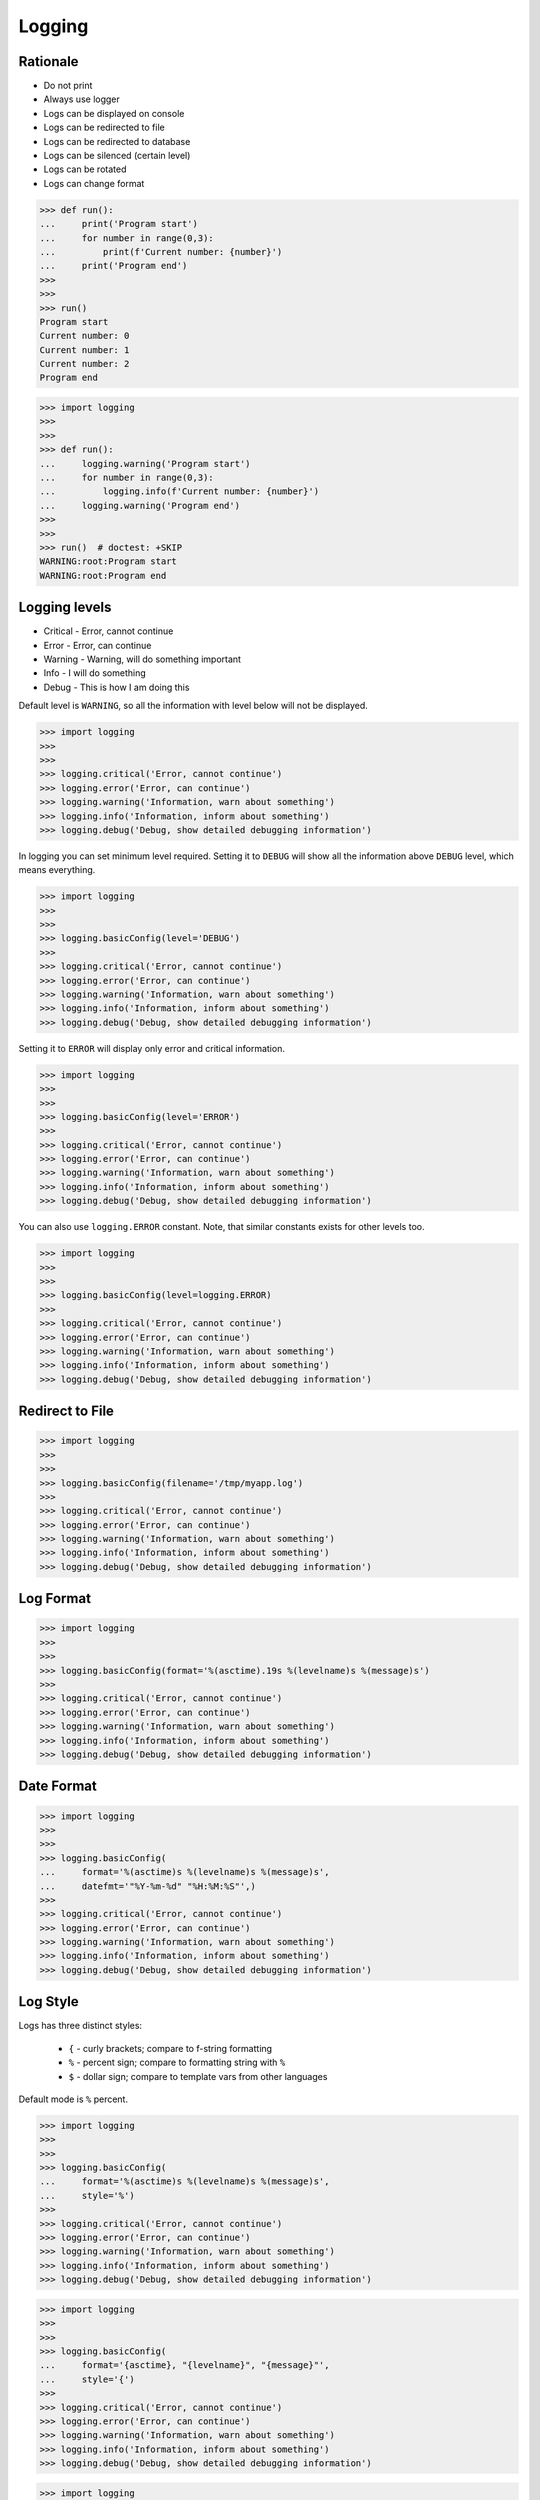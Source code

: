 Logging
=======


Rationale
---------
* Do not print
* Always use logger
* Logs can be displayed on console
* Logs can be redirected to file
* Logs can be redirected to database
* Logs can be silenced (certain level)
* Logs can be rotated
* Logs can change format

>>> def run():
...     print('Program start')
...     for number in range(0,3):
...         print(f'Current number: {number}')
...     print('Program end')
>>>
>>>
>>> run()
Program start
Current number: 0
Current number: 1
Current number: 2
Program end

>>> import logging
>>>
>>>
>>> def run():
...     logging.warning('Program start')
...     for number in range(0,3):
...         logging.info(f'Current number: {number}')
...     logging.warning('Program end')
>>>
>>>
>>> run()  # doctest: +SKIP
WARNING:root:Program start
WARNING:root:Program end


Logging levels
--------------
* Critical - Error, cannot continue
* Error - Error, can continue
* Warning - Warning, will do something important
* Info - I will do something
* Debug - This is how I am doing this

Default level is ``WARNING``, so all the information with level below
will not be displayed.

>>> import logging
>>>
>>>
>>> logging.critical('Error, cannot continue')
>>> logging.error('Error, can continue')
>>> logging.warning('Information, warn about something')
>>> logging.info('Information, inform about something')
>>> logging.debug('Debug, show detailed debugging information')

In logging you can set minimum level required. Setting it to ``DEBUG``
will show all the information above ``DEBUG`` level, which means everything.

>>> import logging
>>>
>>>
>>> logging.basicConfig(level='DEBUG')
>>>
>>> logging.critical('Error, cannot continue')
>>> logging.error('Error, can continue')
>>> logging.warning('Information, warn about something')
>>> logging.info('Information, inform about something')
>>> logging.debug('Debug, show detailed debugging information')

Setting it to ``ERROR`` will display only error and critical information.

>>> import logging
>>>
>>>
>>> logging.basicConfig(level='ERROR')
>>>
>>> logging.critical('Error, cannot continue')
>>> logging.error('Error, can continue')
>>> logging.warning('Information, warn about something')
>>> logging.info('Information, inform about something')
>>> logging.debug('Debug, show detailed debugging information')

You can also use ``logging.ERROR`` constant. Note, that similar constants
exists for other levels too.

>>> import logging
>>>
>>>
>>> logging.basicConfig(level=logging.ERROR)
>>>
>>> logging.critical('Error, cannot continue')
>>> logging.error('Error, can continue')
>>> logging.warning('Information, warn about something')
>>> logging.info('Information, inform about something')
>>> logging.debug('Debug, show detailed debugging information')


Redirect to File
----------------
>>> import logging
>>>
>>>
>>> logging.basicConfig(filename='/tmp/myapp.log')
>>>
>>> logging.critical('Error, cannot continue')
>>> logging.error('Error, can continue')
>>> logging.warning('Information, warn about something')
>>> logging.info('Information, inform about something')
>>> logging.debug('Debug, show detailed debugging information')


Log Format
----------
>>> import logging
>>>
>>>
>>> logging.basicConfig(format='%(asctime).19s %(levelname)s %(message)s')
>>>
>>> logging.critical('Error, cannot continue')
>>> logging.error('Error, can continue')
>>> logging.warning('Information, warn about something')
>>> logging.info('Information, inform about something')
>>> logging.debug('Debug, show detailed debugging information')


Date Format
-----------
>>> import logging
>>>
>>>
>>> logging.basicConfig(
...     format='%(asctime)s %(levelname)s %(message)s',
...     datefmt='"%Y-%m-%d" "%H:%M:%S"',)
>>>
>>> logging.critical('Error, cannot continue')
>>> logging.error('Error, can continue')
>>> logging.warning('Information, warn about something')
>>> logging.info('Information, inform about something')
>>> logging.debug('Debug, show detailed debugging information')


Log Style
---------
Logs has three distinct styles:

    * ``{`` - curly brackets; compare to f-string formatting
    * ``%`` - percent sign; compare to formatting string with ``%``
    * ``$`` - dollar sign; compare to template vars from other languages

Default mode is ``%`` percent.

>>> import logging
>>>
>>>
>>> logging.basicConfig(
...     format='%(asctime)s %(levelname)s %(message)s',
...     style='%')
>>>
>>> logging.critical('Error, cannot continue')
>>> logging.error('Error, can continue')
>>> logging.warning('Information, warn about something')
>>> logging.info('Information, inform about something')
>>> logging.debug('Debug, show detailed debugging information')

>>> import logging
>>>
>>>
>>> logging.basicConfig(
...     format='{asctime}, "{levelname}", "{message}"',
...     style='{')
>>>
>>> logging.critical('Error, cannot continue')
>>> logging.error('Error, can continue')
>>> logging.warning('Information, warn about something')
>>> logging.info('Information, inform about something')
>>> logging.debug('Debug, show detailed debugging information')

>>> import logging
>>>
>>>
>>> logging.basicConfig(
...     format='$asctime, "$levelname", "$message"',
...     style='$')
>>>
>>> logging.critical('Error, cannot continue')
>>> logging.error('Error, can continue')
>>> logging.warning('Information, warn about something')
>>> logging.info('Information, inform about something')
>>> logging.debug('Debug, show detailed debugging information')


Get Logger
----------
>>> import logging
>>>
>>>
>>> log = logging.getLogger('myapp')
>>>
>>> log.critical('Error, cannot continue')
>>> log.error('Error, can continue')
>>> log.warning('Information, warn about something')
>>> log.info('Information, inform about something')
>>> log.debug('Debug, show detailed debugging information')

>>> import logging
>>>
>>>
>>> log = logging.getLogger(__name__)
>>>
>>> log.critical('Error, cannot continue')
>>> log.error('Error, can continue')
>>> log.warning('Information, warn about something')
>>> log.info('Information, inform about something')
>>> log.debug('Debug, show detailed debugging information')


Use Case - CSV log format
-------------------------
>>> import logging
>>>
>>>
>>> logging.basicConfig(
...     level='DEBUG',
...     datefmt='"%Y-%m-%d" "%H:%M:%S"',
...     format='{asctime}, "{levelname}", "{message}"',
...     style='{',
...     filename='/tmp/myapp-log.csv')
>>>
>>> log = logging.getLogger(__name__)
>>>
>>> log.critical('Error, cannot continue')
>>> log.error('Error, can continue')
>>> log.warning('Information, warn about something')
>>> log.info('Information, inform about something')
>>> log.debug('Debug, show detailed debugging information')


.. code-block:: python

    import logging


    logging.basicConfig(
        level=logging.DEBUG,
        format='"%(asctime).19s", "%(levelname)s", "%(message)s"',
        filename='log.csv',
    )

    logging.info('Loop start')

    i = 0
    while i <= 3:
        logging.info(f'Computing {i}')
        i += 1

    logging.info('Loop end')

.. code-block:: python

    import logging

    logging.basicConfig(
        level=logging.INFO,
        filename='/tmp/logging.csv',
        format='"%(asctime).19s", "%(levelname)s", "%(message)s"'
    )

    log = logging.getLogger(__name__)

    log.warning('warning!')  # zostanie zapisana do pliku
    log.debug('Debug message')  # nie zostanie zapisana, bo level jest INFO, czyli powyżej DEBUG


Logowanie zdarzeń
-----------------
.. code-block:: python

    import logging
    log = logging.getLogger(__name__)

    def sum(a, b):
        log.debug('Function `sum()` executed with: %s', locals())
        value = a + b
        log.debug(f'Will produce "{value}" as result')
        return value

    sum(1, 2)
    # Function `sum()` executed with: {'b': 2, 'a': 1}
    # Will produce "3" as result
    # 3

Wyciszanie logowania
--------------------
.. code-block:: python

    import logging

    logging.basicConfig(
        level=logging.DEBUG,
        format='[%(asctime).19s] [%(levelname)s] %(message)s')

    logging.getLogger('requests').setLevel(logging.WARNING)
    log = logging.getLogger(__name__)

    log.debug('Debug message')


Konfiguracja formatowania logów
-------------------------------
.. todo:: convert table to CSV

+-------------------------+-----------------------------------------------+
| Format                  | Description                                   |
+=========================+===============================================+
| args                    | The tuple of arguments merged into ``msg`` to |
|                         | produce ``message``, or a dict whose values   |
|                         | are used for the merge (when there is only one|
|                         | argument, and it is a dictionary).            |
|                         | You shouldn't need to format this yourself.   |
+-------------------------+-----------------------------------------------+
| ``%(asctime)s``         | Human-readable time when the                  |
|                         | `LogRecord` was created.  By default          |
|                         | this is of the form '2003-07-08 16:49:45,896' |
|                         | (the numbers after the comma are millisecond  |
|                         | portion of the time).                         |
+-------------------------+-----------------------------------------------+
| ``%(created)f``         | Time when the `LogRecord` was created         |
|                         | (as returned by `time.time`).                 |
+-------------------------+-----------------------------------------------+
| exc_info                | Exception tuple (à la ``sys.exc_info``) or,   |
|                         | if no exception has occurred, ``None``.       |
|                         | You shouldn't need to format this yourself.   |
+-------------------------+-----------------------------------------------+
| ``%(filename)s``        | Filename portion of ``pathname``.             |
+-------------------------+-----------------------------------------------+
| ``%(funcName)s``        | Name of function containing the logging call. |
+-------------------------+-----------------------------------------------+
| ``%(levelname)s``       | Text logging level for the message            |
|                         | (``'DEBUG'``, ``'INFO'``, ``'WARNING'``,      |
|                         | ``'ERROR'``, ``'CRITICAL'``).                 |
+-------------------------+-----------------------------------------------+
| ``%(levelno)s``         | Numeric logging level for the message         |
|                         | (`DEBUG`, `INFO`,                             |
|                         | `WARNING`, `ERROR`,                           |
|                         | `CRITICAL`).                                  |
+-------------------------+-----------------------------------------------+
| ``%(lineno)d``          | Source line number where the logging call was |
|                         | issued (if available).                        |
+-------------------------+-----------------------------------------------+
| ``%(module)s``          | Module (name portion of ``filename``).        |
+-------------------------+-----------------------------------------------+
| ``%(msecs)d``           | Millisecond portion of the time when the      |
|                         | `LogRecord` was created.                      |
+-------------------------+-----------------------------------------------+
| ``%(message)s``         | The logged message, computed as ``msg %       |
|                         | args``. This is set when                      |
|                         | `Formatter.format` is invoked.                |
+-------------------------+-----------------------------------------------+
| msg                     | The format string passed in the original      |
|                         | logging call. Merged with ``args`` to         |
|                         | produce ``message``, or an arbitrary object   |
|                         | (see `arbitrary-object-messages`).            |
|                         | You shouldn't need to format this yourself.   |
+-------------------------+-----------------------------------------------+
| ``%(name)s``            | Name of the logger used to log the call.      |
+-------------------------+-----------------------------------------------+
| ``%(pathname)s``        | Full pathname of the source file where the    |
|                         | logging call was issued (if available).       |
+-------------------------+-----------------------------------------------+
| ``%(process)d``         | Process ID (if available).                    |
+-------------------------+-----------------------------------------------+
| ``%(processName)s``     | Process name (if available).                  |
+-------------------------+-----------------------------------------------+
| ``%(relativeCreated)d`` | Time in milliseconds when the LogRecord was   |
|                         | created, relative to the time the logging     |
|                         | module was loaded.                            |
+-------------------------+-----------------------------------------------+
| stack_info              | Stack frame information (where available)     |
|                         | from the bottom of the stack in the current   |
|                         | thread, up to and including the stack frame   |
|                         | of the logging call which resulted in the     |
|                         | creation of this record.                      |
|                         | You shouldn't need to format this yourself.   |
+-------------------------+-----------------------------------------------+
| ``%(thread)d``          | Thread ID (if available).                     |
+-------------------------+-----------------------------------------------+
| ``%(threadName)s``      | Thread name (if available).                   |
+-------------------------+-----------------------------------------------+

``DictConfig``
--------------
.. code-block:: python

    {
        'version': 1,
        'disable_existing_loggers': False,
        'formatters': {
            'standard': {
                'format': '%(asctime)s [%(levelname)s] %(name)s: %(message)s'
            },
        },
        'handlers': {
            'default': {
                'level': 'INFO',
                'formatter': 'standard',
                'class': 'logging.StreamHandler',
            },
        },
        'loggers': {
            '': {
                'handlers': ['default'],
                'level': 'INFO',
                'propagate': True
            },
            'django.request': {
                'handlers': ['default'],
                'level': 'WARN',
                'propagate': False
            },
        }
    }

.. csv-table:: DictConfig
    :header-rows: 1

    "Format", "Description"
    "filename", "Specifies that a FileHandler be created, using the specified filename, rather than a StreamHandler"
    "filemode", "If filename is specified, open the file in this mode. Defaults to 'a'"
    "format", "Use the specified format string for the handler"
    "datefmt", "Use the specified date/time format, as accepted by time.strftime()"
    "style", "If format is specified, use this style for the format string. One of '%', '{' or '$' for printf-style, str.format() or string.Template respectively. Defaults to '%'"
    "level", "Set the root logger level to the specified level"
    "stream", "Use the specified stream to initialize the StreamHandler. Note that this argument is incompatible with filename - if both are present, a ValueError is raised"
    "handlers", "If specified, this should be an iterable of already created handlers to add to the root logger. Any handlers which don’t already have a formatter set will be assigned the default formatter created in this function. Note that this argument is incompatible with filename or stream - if both are present, a ValueError is raised"


Rotate
------
* ``logging.handlers.WatchedFileHandler``
* ``logging.handlers.RotatingFileHandler``
* ``logging.handlers.TimedRotatingFileHandler``

.. code-block:: python

    from logging import handlers

    handler = handlers.TimedRotatingFileHandler(filename, when=LOG_ROTATE)

    handler.setFormatter(logging.Formatter(log_format, datefmt='%Y-%m-%d %H:%M:%S'))

    #LOG_ROTATE = midnight
    #set your log format


Examples
--------
.. code-block:: python

    import logging
    import os

    logging.basicConfig(
        format='"{asctime}", "{levelname}", "{message}"',
        filename='...',
        style='{'
    )

    log = logging.getLogger(__name__)
    level = os.getenv('LOG_LEVEL', 'INFO')
    log.setLevel(level)


    log.critical('Critical error... finishing')
    log.error('Some problem but can continue')
    log.warning('Warning, this is important')
    log.info('Typical message')
    log.debug('Debug message with extra information')


    logging.getLogger('requests').setLevel('DEBUG')
    logging.getLogger('_tmp').setLevel('ERROR')


Decorators:

.. code-block:: python

    from datetime import datetime
    import logging

    logging.basicConfig(
        level='DEBUG',
        datefmt='%Y-%m-%d %H:%M:%S',
        format='[{levelname}] {message}',
        style='{'
    )


    def timeit(func):
        def wrapper(*args, **kwargs):
            time_start = datetime.now()
            result = func(*args, **kwargs)
            time_end = datetime.now()
            time = time_end - time_start
            logging.debug(f'Time: {time}')
            return result

        return wrapper


    def debug(func):
        def wrapper(*args, **kwargs):
            function = func.__name__
            logging.debug(f'Calling: {function=}, {args=}, {kwargs=}')
            result = func(*args, **kwargs)
            logging.debug(f'Result: {result}')
            return result

        return wrapper


    @timeit
    @debug
    def add_numbers(a, b):
        return a + b


    add_numbers(1, 2)
    # [DEBUG] Calling: function='add_numbers', args=(1, 2), kwargs={}
    # [DEBUG] Result: 3
    # [DEBUG] Time: 0:00:00.000105

    add_numbers(1, b=2)
    # [DEBUG] Calling: function='add_numbers', args=(1,), kwargs={'b': 2}
    # [DEBUG] Result: 3
    # [DEBUG] Time: 0:00:00.000042

    add_numbers(a=1, b=2)
    # [DEBUG] Calling: function='add_numbers', args=(), kwargs={'a': 1, 'b': 2}
    # [DEBUG] Result: 3
    # [DEBUG] Time: 0:00:00.000040


Further Reading
---------------
* https://pyvideo.org/pycon-au-2018/a-guided-tour-of-python-logging.html
